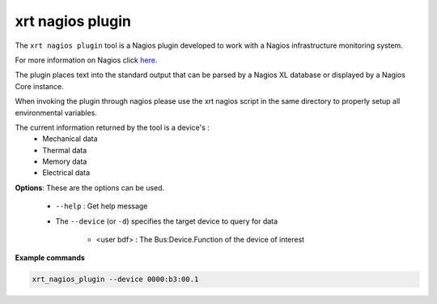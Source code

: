 .. _nagios_plugin.rst:

..
   comment:: SPDX-License-Identifier: Apache-2.0
   comment:: Copyright (C) 2022 Advanced Micro Devices, Inc. All rights reserved.


xrt nagios plugin
======

The ``xrt nagios plugin`` tool is a Nagios plugin developed to work with a Nagios infrastructure monitoring system.

For more information on Nagios click `here <https://www.nagios.org/>`_.

The plugin places text into the standard output that can be parsed by a Nagios XL database or displayed by a Nagios Core instance.

When invoking the plugin through nagios please use the xrt nagios script in the same directory to properly setup all environmental variables.

The current information returned by the tool is a device's :
    - Mechanical data
    - Thermal data
    - Memory data
    - Electrical data 


**Options**: These are the options can be used. 

 - ``--help`` : Get help message

 - The ``--device`` (or ``-d``) specifies the target device to query for data
    
    - <user bdf> :  The Bus:Device.Function of the device of interest

**Example commands** 


.. code-block:: shell

     xrt_nagios_plugin --device 0000:b3:00.1
